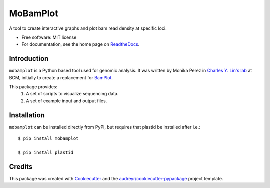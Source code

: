 =========
MoBamPlot
=========


.. image:: https://img.shields.io/pypi/v/mobamplot.svg
        :target: https://pypi.python.org/pypi/mobamplot

.. image:: https://img.shields.io/travis/monikaperez/mobamplot.svg
        :target: https://travis-ci.org/monikaperez/mobamplot

.. image:: https://readthedocs.org/projects/mobamplot/badge/?version=latest
        :target: https://mobamplot.readthedocs.io/en/latest/?badge=latest
        :alt: Documentation Status

.. image:: https://pyup.io/repos/github/linlabcode/mobamplot/shield.svg
     :target: https://pyup.io/repos/github/linlabcode/mobamplot/
     :alt: Updates


A tool to create interactive graphs and plot bam read density at specific loci.


* Free software: MIT license
* For documentation, see the home page on `ReadtheDocs <https://mobamplot.readthedocs.io>`_.


Introduction
------------

``mobamplot`` is a Python based tool used for genomic analysis. It was written by Monika Perez in `Charles Y. Lin's lab
<https://www.charleslinlab.org>`_ at BCM, initially to create a replacement for `BamPlot <https://github.com/linlabbcm/bamplot>`_.

This package provides:
        1. A set of scripts to visualize sequencing data.
        
        2. A set of example input and output files.


Installation
------------

``mobamplot`` can be installed directly from PyPI, but requires that plastid be installed after i.e.::

        $ pip install mobamplot
        
        $ pip install plastid

Credits
---------

This package was created with Cookiecutter_ and the `audreyr/cookiecutter-pypackage`_ project template.

.. _Cookiecutter: https://github.com/audreyr/cookiecutter
.. _`audreyr/cookiecutter-pypackage`: https://github.com/audreyr/cookiecutter-pypackage


